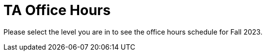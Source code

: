 = TA Office Hours

Please select the level you are in to see the office hours schedule for Fall 2023.